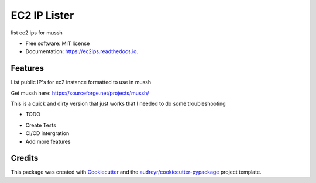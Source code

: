 =============
EC2 IP Lister
=============


.. image:: https://img.shields.io/pypi/v/ec2ips.svg
        :target: https://pypi.python.org/pypi/ec2ips

.. image:: https://img.shields.io/travis/ibejohn818/ec2ips.svg
        :target: https://travis-ci.org/ibejohn818/ec2ips

.. image:: https://readthedocs.org/projects/ec2ips/badge/?version=latest
        :target: https://ec2ips.readthedocs.io/en/latest/?badge=latest
        :alt: Documentation Status

.. image:: https://pyup.io/repos/github/ibejohn818/ec2ips/shield.svg
     :target: https://pyup.io/repos/github/ibejohn818/ec2ips/
     :alt: Updates


list ec2 ips for mussh


* Free software: MIT license
* Documentation: https://ec2ips.readthedocs.io.


Features
--------
List public IP's for ec2 instance formatted to use in mussh

Get mussh here: https://sourceforge.net/projects/mussh/

This is a quick and dirty version that just works that I needed to do some troubleshooting

* TODO
- Create Tests
- CI/CD intergration
- Add more features
Credits
---------

This package was created with Cookiecutter_ and the `audreyr/cookiecutter-pypackage`_ project template.

.. _Cookiecutter: https://github.com/audreyr/cookiecutter
.. _`audreyr/cookiecutter-pypackage`: https://github.com/audreyr/cookiecutter-pypackage

